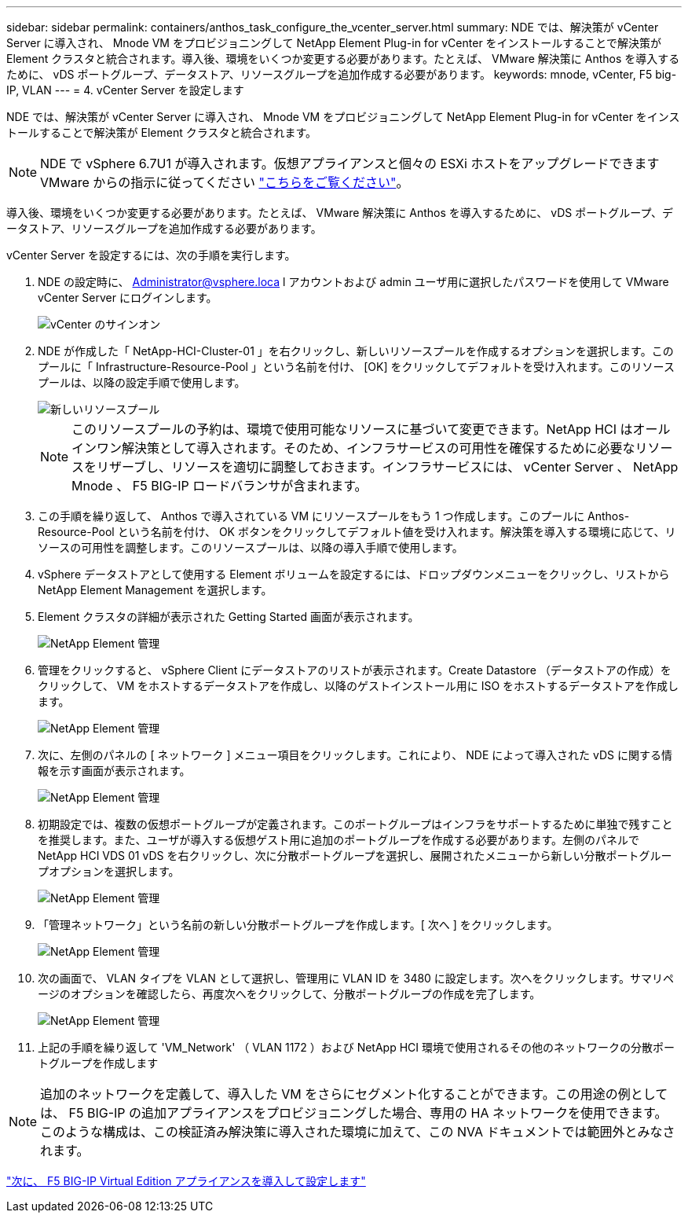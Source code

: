 ---
sidebar: sidebar 
permalink: containers/anthos_task_configure_the_vcenter_server.html 
summary: NDE では、解決策が vCenter Server に導入され、 Mnode VM をプロビジョニングして NetApp Element Plug-in for vCenter をインストールすることで解決策が Element クラスタと統合されます。導入後、環境をいくつか変更する必要があります。たとえば、 VMware 解決策に Anthos を導入するために、 vDS ポートグループ、データストア、リソースグループを追加作成する必要があります。 
keywords: mnode, vCenter, F5 big-IP, VLAN 
---
= 4. vCenter Server を設定します


NDE では、解決策が vCenter Server に導入され、 Mnode VM をプロビジョニングして NetApp Element Plug-in for vCenter をインストールすることで解決策が Element クラスタと統合されます。


NOTE: NDE で vSphere 6.7U1 が導入されます。仮想アプライアンスと個々の ESXi ホストをアップグレードできます VMware からの指示に従ってください link:https://docs.vmware.com/en/VMware-vSphere/6.7/com.vmware.vcenter.upgrade.doc/GUID-043EF6BD-78F7-412F-837F-CBDF844F850C.html["こちらをご覧ください"^]。

導入後、環境をいくつか変更する必要があります。たとえば、 VMware 解決策に Anthos を導入するために、 vDS ポートグループ、データストア、リソースグループを追加作成する必要があります。

vCenter Server を設定するには、次の手順を実行します。

. NDE の設定時に、 Administrator@vsphere.loca l アカウントおよび admin ユーザ用に選択したパスワードを使用して VMware vCenter Server にログインします。
+
image::vcenter_sign_on.PNG[vCenter のサインオン]

. NDE が作成した「 NetApp-HCI-Cluster-01 」を右クリックし、新しいリソースプールを作成するオプションを選択します。このプールに「 Infrastructure-Resource-Pool 」という名前を付け、 [OK] をクリックしてデフォルトを受け入れます。このリソースプールは、以降の設定手順で使用します。
+
image::vcenter_new_resource_pool.PNG[新しいリソースプール]

+

NOTE: このリソースプールの予約は、環境で使用可能なリソースに基づいて変更できます。NetApp HCI はオールインワン解決策として導入されます。そのため、インフラサービスの可用性を確保するために必要なリソースをリザーブし、リソースを適切に調整しておきます。インフラサービスには、 vCenter Server 、 NetApp Mnode 、 F5 BIG-IP ロードバランサが含まれます。

. この手順を繰り返して、 Anthos で導入されている VM にリソースプールをもう 1 つ作成します。このプールに Anthos-Resource-Pool という名前を付け、 OK ボタンをクリックしてデフォルト値を受け入れます。解決策を導入する環境に応じて、リソースの可用性を調整します。このリソースプールは、以降の導入手順で使用します。
. vSphere データストアとして使用する Element ボリュームを設定するには、ドロップダウンメニューをクリックし、リストから NetApp Element Management を選択します。
. Element クラスタの詳細が表示された Getting Started 画面が表示されます。
+
image::vcenter_netapp_element_mgmt.PNG[NetApp Element 管理]

. 管理をクリックすると、 vSphere Client にデータストアのリストが表示されます。Create Datastore （データストアの作成）をクリックして、 VM をホストするデータストアを作成し、以降のゲストインストール用に ISO をホストするデータストアを作成します。
+
image::vcenter_netapp_element_mgmt_2.png[NetApp Element 管理]

. 次に、左側のパネルの [ ネットワーク ] メニュー項目をクリックします。これにより、 NDE によって導入された vDS に関する情報を示す画面が表示されます。
+
image::vcenter_netapp_element_mgmt_3.PNG[NetApp Element 管理]

. 初期設定では、複数の仮想ポートグループが定義されます。このポートグループはインフラをサポートするために単独で残すことを推奨します。また、ユーザが導入する仮想ゲスト用に追加のポートグループを作成する必要があります。左側のパネルで NetApp HCI VDS 01 vDS を右クリックし、次に分散ポートグループを選択し、展開されたメニューから新しい分散ポートグループオプションを選択します。
+
image::vcenter_netapp_element_mgmt_4.PNG[NetApp Element 管理]

. 「管理ネットワーク」という名前の新しい分散ポートグループを作成します。[ 次へ ] をクリックします。
+
image::vcenter_netapp_element_mgmt_5.PNG[NetApp Element 管理]

. 次の画面で、 VLAN タイプを VLAN として選択し、管理用に VLAN ID を 3480 に設定します。次へをクリックします。サマリページのオプションを確認したら、再度次へをクリックして、分散ポートグループの作成を完了します。
+
image::vcenter_netapp_element_mgmt_6.PNG[NetApp Element 管理]

. 上記の手順を繰り返して 'VM_Network' （ VLAN 1172 ）および NetApp HCI 環境で使用されるその他のネットワークの分散ポートグループを作成します



NOTE: 追加のネットワークを定義して、導入した VM をさらにセグメント化することができます。この用途の例としては、 F5 BIG-IP の追加アプライアンスをプロビジョニングした場合、専用の HA ネットワークを使用できます。このような構成は、この検証済み解決策に導入された環境に加えて、この NVA ドキュメントでは範囲外とみなされます。

link:anthos_task_deploy_the_f5_big-ip.html["次に、 F5 BIG-IP Virtual Edition アプライアンスを導入して設定します"]

